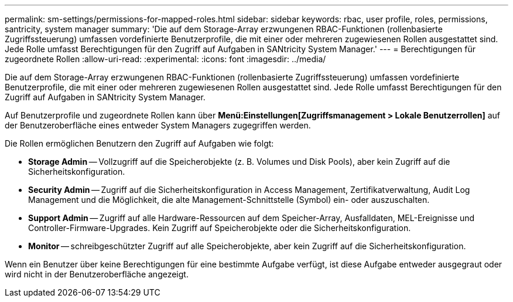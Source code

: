 ---
permalink: sm-settings/permissions-for-mapped-roles.html 
sidebar: sidebar 
keywords: rbac, user profile, roles, permissions, santricity, system manager 
summary: 'Die auf dem Storage-Array erzwungenen RBAC-Funktionen (rollenbasierte Zugriffssteuerung) umfassen vordefinierte Benutzerprofile, die mit einer oder mehreren zugewiesenen Rollen ausgestattet sind. Jede Rolle umfasst Berechtigungen für den Zugriff auf Aufgaben in SANtricity System Manager.' 
---
= Berechtigungen für zugeordnete Rollen
:allow-uri-read: 
:experimental: 
:icons: font
:imagesdir: ../media/


[role="lead"]
Die auf dem Storage-Array erzwungenen RBAC-Funktionen (rollenbasierte Zugriffssteuerung) umfassen vordefinierte Benutzerprofile, die mit einer oder mehreren zugewiesenen Rollen ausgestattet sind. Jede Rolle umfasst Berechtigungen für den Zugriff auf Aufgaben in SANtricity System Manager.

Auf Benutzerprofile und zugeordnete Rollen kann über *Menü:Einstellungen[Zugriffsmanagement > Lokale Benutzerrollen]* auf der Benutzeroberfläche eines entweder System Managers zugegriffen werden.

Die Rollen ermöglichen Benutzern den Zugriff auf Aufgaben wie folgt:

* *Storage Admin* -- Vollzugriff auf die Speicherobjekte (z. B. Volumes und Disk Pools), aber kein Zugriff auf die Sicherheitskonfiguration.
* *Security Admin* -- Zugriff auf die Sicherheitskonfiguration in Access Management, Zertifikatverwaltung, Audit Log Management und die Möglichkeit, die alte Management-Schnittstelle (Symbol) ein- oder auszuschalten.
* *Support Admin* -- Zugriff auf alle Hardware-Ressourcen auf dem Speicher-Array, Ausfalldaten, MEL-Ereignisse und Controller-Firmware-Upgrades. Kein Zugriff auf Speicherobjekte oder die Sicherheitskonfiguration.
* *Monitor* -- schreibgeschützter Zugriff auf alle Speicherobjekte, aber kein Zugriff auf die Sicherheitskonfiguration.


Wenn ein Benutzer über keine Berechtigungen für eine bestimmte Aufgabe verfügt, ist diese Aufgabe entweder ausgegraut oder wird nicht in der Benutzeroberfläche angezeigt.
